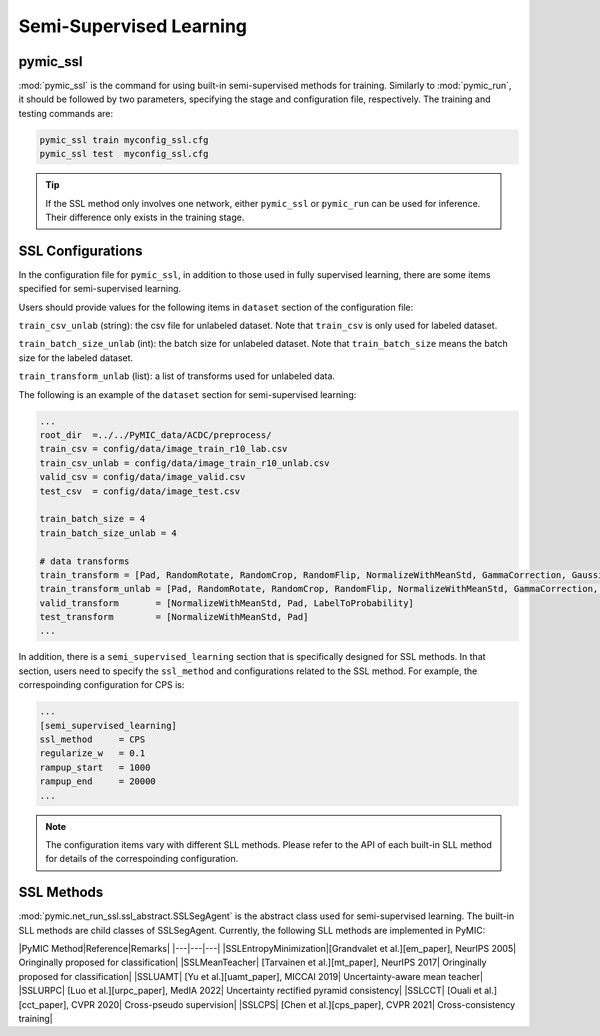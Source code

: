 .. _semi_supervised_learning:

Semi-Supervised Learning
=========================

pymic_ssl
---------

:mod:`pymic_ssl` is the command for using built-in semi-supervised methods for training. 
Similarly to :mod:`pymic_run`, it should be followed by two parameters, specifying the 
stage and configuration file, respectively. The training and testing commands are:

.. code-block:: bash

    pymic_ssl train myconfig_ssl.cfg
    pymic_ssl test  myconfig_ssl.cfg

.. tip::

   If the SSL method only involves one network, either ``pymic_ssl`` or  ``pymic_run``
   can be used for inference. Their difference only exists in the training stage. 

SSL Configurations
------------------

In the configuration file for ``pymic_ssl``, in addition to those used in fully 
supervised learning, there are some items specified for semi-supervised learning.

Users should provide values for the following items in ``dataset`` section of 
the configuration file:

``train_csv_unlab`` (string): the csv file for unlabeled dataset. Note that ``train_csv`` 
is only used for labeled dataset.  

``train_batch_size_unlab`` (int): the batch size for unlabeled dataset. Note that 
``train_batch_size`` means the batch size for the labeled dataset. 

``train_transform_unlab`` (list): a list of transforms used for unlabeled data. 


The following is an example of the ``dataset`` section for semi-supervised learning:

.. code-block:: none

    ...
    root_dir  =../../PyMIC_data/ACDC/preprocess/
    train_csv = config/data/image_train_r10_lab.csv
    train_csv_unlab = config/data/image_train_r10_unlab.csv
    valid_csv = config/data/image_valid.csv
    test_csv  = config/data/image_test.csv

    train_batch_size = 4
    train_batch_size_unlab = 4

    # data transforms
    train_transform = [Pad, RandomRotate, RandomCrop, RandomFlip, NormalizeWithMeanStd, GammaCorrection, GaussianNoise, LabelToProbability]
    train_transform_unlab = [Pad, RandomRotate, RandomCrop, RandomFlip, NormalizeWithMeanStd, GammaCorrection, GaussianNoise]
    valid_transform       = [NormalizeWithMeanStd, Pad, LabelToProbability]
    test_transform        = [NormalizeWithMeanStd, Pad]
    ...

In addition, there is a ``semi_supervised_learning`` section that is specifically designed
for SSL methods. In that section, users need to specify the ``ssl_method`` and configurations
related to the SSL method. For example, the correspoinding configuration for CPS is:

.. code-block:: none

    ...
    [semi_supervised_learning]
    ssl_method     = CPS
    regularize_w   = 0.1
    rampup_start   = 1000
    rampup_end     = 20000
    ...

.. note::

   The configuration items vary with different SLL methods. Please refer to the API 
   of each built-in SLL method for details of the correspoinding configuration.  

SSL Methods
-----------

:mod:`pymic.net_run_ssl.ssl_abstract.SSLSegAgent` is the abstract class used for 
semi-supervised learning. The built-in SLL methods are child classes of  SSLSegAgent.
Currently, the following SLL methods are implemented in PyMIC:

|PyMIC Method|Reference|Remarks|
|---|---|---|
|SSLEntropyMinimization|[Grandvalet et al.][em_paper], NeurIPS 2005| Oringinally proposed for classification|
|SSLMeanTeacher| [Tarvainen et al.][mt_paper], NeurIPS 2017| Oringinally proposed for classification|
|SSLUAMT| [Yu et al.][uamt_paper], MICCAI 2019| Uncertainty-aware mean teacher|
|SSLURPC| [Luo et al.][urpc_paper], MedIA 2022| Uncertainty rectified pyramid consistency|
|SSLCCT| [Ouali et al.][cct_paper], CVPR 2020| Cross-pseudo supervision|
|SSLCPS| [Chen et al.][cps_paper], CVPR 2021| Cross-consistency training|